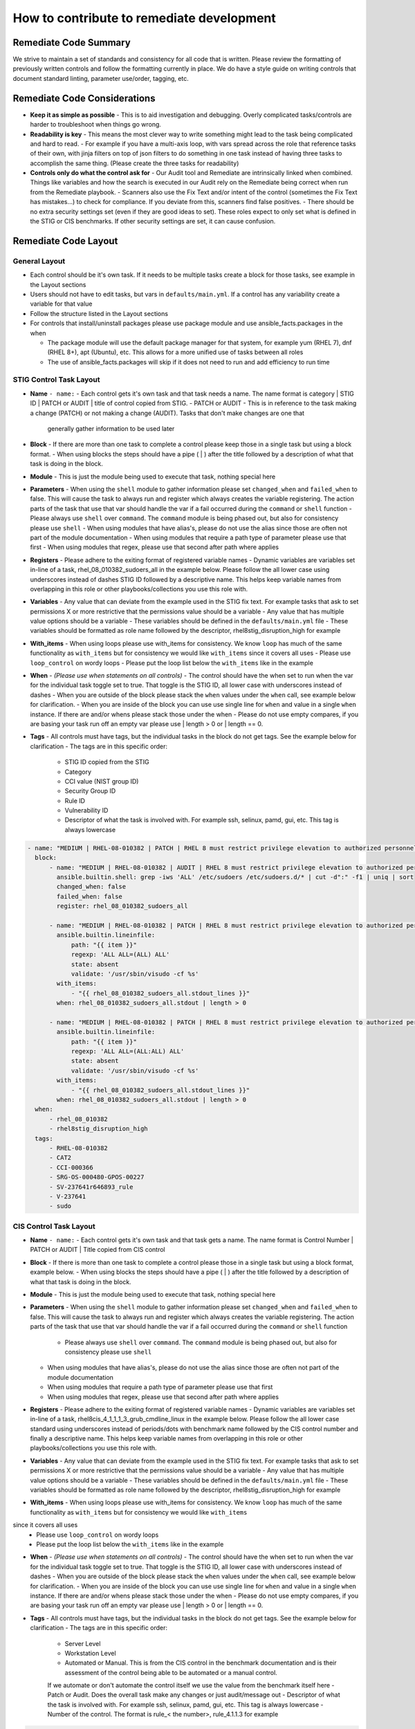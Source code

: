 How to contribute to remediate development
------------------------------------------

Remediate Code Summary
~~~~~~~~~~~~~~~~~~~~~~

We strive to maintain a set of standards and consistency for all code that is written. Please review the formatting of previously written controls
and follow the formatting currently in place. We do have a style guide on writing controls that document standard linting, parameter use/order, tagging, etc.


Remediate Code Considerations
~~~~~~~~~~~~~~~~~~~~~~~~~~~~~

- **Keep it as simple as possible**
  - This is to aid investigation and debugging. Overly complicated tasks/controls are harder to troubleshoot when things go wrong.

- **Readability is key**
  - This means the most clever way to write something might lead to the task being complicated and hard to read.
  - For example if you have a multi-axis loop, with vars spread across the role that reference tasks of their own, with jinja filters on top of json filters
  to do something in one task instead of having three tasks to accomplish the same thing. (Please create the three tasks for readability)

- **Controls only do what the control ask for**
  - Our Audit tool and Remediate are intrinsically linked when combined. Things like variables and how the search is executed in our Audit rely on the Remediate being correct when run from the Remediate playbook.
  - Scanners also use the Fix Text and/or intent of the control (sometimes the Fix Text has mistakes...) to check for compliance. If you deviate from this, scanners find false positives.
  - There should be no extra security settings set (even if they are good ideas to set). These roles expect to only set what is defined in the STIG or CIS benchmarks. If other security settings are set, it can cause confusion.

Remediate Code Layout
~~~~~~~~~~~~~~~~~~~~~

General Layout
^^^^^^^^^^^^^^

- Each control should be it's own task. If it needs to be multiple tasks create a block for those tasks, see example in the Layout sections
- Users should not have to edit tasks, but vars in ``defaults/main.yml``. If a control has any variability create a variable for that value
- Follow the structure listed in the Layout sections
- For controls that install/uninstall packages please use package module and use ansible_facts.packages in the when

  - The package module will use the default package manager for that system, for example yum (RHEL 7), dnf (RHEL 8+), apt (Ubuntu), etc. This allows for a more unified use of tasks between all roles
  - The use of ansible_facts.packages will skip if it does not need to run and add efficiency to run time

STIG Control Task Layout
^^^^^^^^^^^^^^^^^^^^^^^^

- **Name** ``- name:``
  - Each control gets it's own task and that task needs a name. The name format is category | STIG ID | PATCH or AUDIT | title of control copied from STIG.
  - PATCH or AUDIT - This is in reference to the task making a change (PATCH) or not making a change (AUDIT). Tasks that don't make changes are one that
    generally gather information to be used later

- **Block**
  - If there are more than one task to complete a control please keep those in a single task but using a block format.
  - When using blocks the steps should have a pipe ( | ) after the title followed by a description of what that task is doing in the block.

- **Module**
  - This is just the module being used to execute that task, nothing special here

- **Parameters**
  - When using the ``shell`` module to gather information please set ``changed_when`` and ``failed_when`` to false. This will cause the task to always
  run and register which always creates the variable registering. The action parts of the task that use that var should handle the var if a fail occurred
  during the ``command`` or ``shell`` function
  - Please always use ``shell`` over ``command``. The ``command`` module is being phased out, but also for consistency please use ``shell``
  - When using modules that have alias's, please do not use the alias since those are often not part of the module documentation
  - When using modules that require a path type of parameter please use that first
  - When using modules that regex, please use that second after path where applies

- **Registers**
  - Please adhere to the exiting format of registered variable names
  - Dynamic variables are variables set in-line of a task, rhel_08_010382_sudoers_all in the example below. Please follow the all lower case using underscores
  instead of dashes STIG ID followed by a descriptive name. This helps keep variable names from overlapping in this role or other playbooks/collections you use this role with.

- **Variables**
  - Any value that can deviate from the example used in the STIG fix text. For example tasks that ask to set permissions X or more restrictive that the permissions value should be a variable
  - Any value that has multiple value options should be a variable
  - These variables should be defined in the ``defaults/main.yml`` file
  - These variables should be formatted as role name followed by the descriptor, rhel8stig_disruption_high for example

- **With_items**
  - When using loops please use with_items for consistency. We know ``loop`` has much of the same functionality as ``with_items`` but for consistency we would like ``with_items`` since it covers all uses
  - Please use ``loop_control`` on wordy loops
  - Please put the loop list below the ``with_items`` like in the example

- **When** - *(Please use when statements on all controls)*
  - The control should have the when set to run when the var for the individual task toggle set to true. That toggle is the STIG ID, all lower case with underscores instead of dashes
  - When you are outside of the block please stack the ``when`` values under the ``when`` call, see example below for clarification.
  - When you are inside of the block you can use use single line for ``when`` and value in a single ``when`` instance. If there are and/or whens please stack those under the when
  - Please do not use empty compares, if you are basing your task run off an empty var please use | length > 0 or | length == 0.

- **Tags**
  - All controls must have tags, but the individual tasks in the block do not get tags. See the example below for clarification
  - The tags are in this specific order:
    - STIG ID copied from the STIG
    - Category
    - CCI value (NIST group ID)
    - Security Group ID
    - Rule ID
    - Vulnerability ID
    - Descriptor of what the task is involved with. For example ssh, selinux, pamd, gui, etc. This tag is always lowercase

.. code-block:: yaml

    - name: "MEDIUM | RHEL-08-010382 | PATCH | RHEL 8 must restrict privilege elevation to authorized personnel."
      block:
          - name: "MEDIUM | RHEL-08-010382 | AUDIT | RHEL 8 must restrict privilege elevation to authorized personnel. | Get ALL settings"
            ansible.builtin.shell: grep -iws 'ALL' /etc/sudoers /etc/sudoers.d/* | cut -d":" -f1 | uniq | sort
            changed_when: false
            failed_when: false
            register: rhel_08_010382_sudoers_all

          - name: "MEDIUM | RHEL-08-010382 | PATCH | RHEL 8 must restrict privilege elevation to authorized personnel. | Remove format 1"
            ansible.builtin.lineinfile:
                path: "{{ item }}"
                regexp: 'ALL ALL=(ALL) ALL'
                state: absent
                validate: '/usr/sbin/visudo -cf %s'
            with_items:
                - "{{ rhel_08_010382_sudoers_all.stdout_lines }}"
            when: rhel_08_010382_sudoers_all.stdout | length > 0

          - name: "MEDIUM | RHEL-08-010382 | PATCH | RHEL 8 must restrict privilege elevation to authorized personnel. | Remove format 2"
            ansible.builtin.lineinfile:
                path: "{{ item }}"
                regexp: 'ALL ALL=(ALL:ALL) ALL'
                state: absent
                validate: '/usr/sbin/visudo -cf %s'
            with_items:
                - "{{ rhel_08_010382_sudoers_all.stdout_lines }}"
            when: rhel_08_010382_sudoers_all.stdout | length > 0
      when:
          - rhel_08_010382
          - rhel8stig_disruption_high
      tags:
          - RHEL-08-010382
          - CAT2
          - CCI-000366
          - SRG-OS-000480-GPOS-00227
          - SV-237641r646893_rule
          - V-237641
          - sudo


CIS Control Task Layout
^^^^^^^^^^^^^^^^^^^^^^^

- **Name** ``- name:``
  - Each control gets it's own task and that task gets a name. The name format is Control Number | PATCH or AUDIT | Title copied from CIS control

- **Block**
  - If there is more than one task to complete a control please those in a single task but using a block format, example below.
  - When using blocks the steps should have a pipe ( | ) after the title followed by a description of what that task is doing in the block.

- **Module**
  - This is just the module being used to execute that task, nothing special here

- **Parameters**
  - When using the ``shell`` module to gather information please set ``changed_when`` and ``failed_when`` to false. This will cause the task to
  always run and register which always creates the variable registering. The action parts of the task that use that var should handle the var if a
  fail occurred during the ``command`` or ``shell`` function
    - Please always use ``shell`` over ``command``. The ``command`` module is being phased out, but also for consistency please use ``shell``
  - When using modules that have alias's, please do not use the alias since those are often not part of the module documentation
  - When using modules that require a path type of parameter please use that first
  - When using modules that regex, please use that second after path where applies

- **Registers**
  - Please adhere to the exiting format of registered variable names
  - Dynamic variables are variables set in-line of a task, rhel8cis_4_1_1_1_3_grub_cmdline_linux in the example below. Please follow the all lower
  case standard using underscores instead of periods/dots with benchmark name followed by the CIS control number and finally a descriptive name.
  This helps keep variable names from overlapping in this role or other playbooks/collections you use this role with.

- **Variables**
  - Any value that can deviate from the example used in the STIG fix text. For example tasks that ask to set permissions X or more restrictive that the permissions value should be a variable
  - Any value that has multiple value options should be a variable
  - These variables should be defined in the ``defaults/main.yml`` file
  - These variables should be formatted as role name followed by the descriptor, rhel8stig_disruption_high for example

- **With_items**
  - When using loops please use with_items for consistency. We know ``loop`` has much of the same functionality as ``with_items`` but for consistency we would like ``with_items``
since it covers all uses
  - Please use ``loop_control`` on wordy loops
  - Please put the loop list below the ``with_items`` like in the example

- **When** - *(Please use when statements on all controls)*
  - The control should have the when set to run when the var for the individual task toggle set to true. That toggle is the STIG ID, all lower case with underscores instead of dashes
  - When you are outside of the block please stack the ``when`` values under the ``when`` call, see example below for clarification.
  - When you are inside of the block you can use use single line for ``when`` and value in a single ``when`` instance. If there are and/or whens please stack those under the when
  - Please do not use empty compares, if you are basing your task run off an empty var please use | length > 0 or | length == 0.

- **Tags**
  - All controls must have tags, but the individual tasks in the block do not get tags. See the example below for clarification
  - The tags are in this specific order:

    - Server Level
    - Workstation Level
    - Automated or Manual. This is from the CIS control in the benchmark documentation and is their assessment of the control being able to be automated or a manual control.
    If we automate or don't automate the control itself we use the value from the benchmark itself here
    - Patch or Audit. Does the overall task make any changes or just audit/message out
    - Descriptor of what the task is involved with. For example ssh, selinux, pamd, gui, etc. This tag is always lowercase
    - Number of the control. The format is rule_< the number>, rule_4.1.1.3 for example

.. code-block:: yaml

  - name: "4.1.1.3 | PATCH | Ensure auditing for processes that start prior to auditd is enabled"
    block:
        - name: "4.1.1.3 | AUDIT | Ensure auditing for processes that start prior to auditd is enabled | Get GRUB_CMDLINE_LINUX"
          ansible.builtin.shell: grep 'GRUB_CMDLINE_LINUX=' /etc/default/grub | sed 's/.$//'
          changed_when: false
          failed_when: false
          check_mode: no
          register: rhel8cis_4_1_1_3_grub_cmdline_linux

        - name: "4.1.1.3 | PATCH | Ensure auditing for processes that start prior to auditd is enabled | Replace existing setting"
          ansible.builtin.replace:
              path: /etc/default/grub
              regexp: 'audit=.'
              replace: 'audit=1'
          notify: grub2cfg
          when: "'audit=' in rhel8cis_4_1_1_3_grub_cmdline_linux.stdout"

        - name: "4.1.1.3 | PATCH | Ensure auditing for processes that start prior to auditd is enabled | Add audit setting if missing"
          ansible.builtin.lineinfile:
              path: /etc/default/grub
              regexp: '^GRUB_CMDLINE_LINUX='
              line: '{{ rhel8cis_4_1_1_3_grub_cmdline_linux.stdout }} audit=1"'
          notify: grub2cfg
          when: "'audit=' not in rhel8cis_4_1_1_3_grub_cmdline_linux.stdout"
    when:
        - rhel8cis_rule_4_1_1_3
    tags:
        - level2-server
        - level2-workstation
        - automated
        - patch
        - auditd
        - grub
        - rule_4.1.1.3

